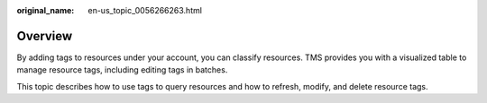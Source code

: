 :original_name: en-us_topic_0056266263.html

.. _en-us_topic_0056266263:

Overview
========

By adding tags to resources under your account, you can classify resources. TMS provides you with a visualized table to manage resource tags, including editing tags in batches.

This topic describes how to use tags to query resources and how to refresh, modify, and delete resource tags.
